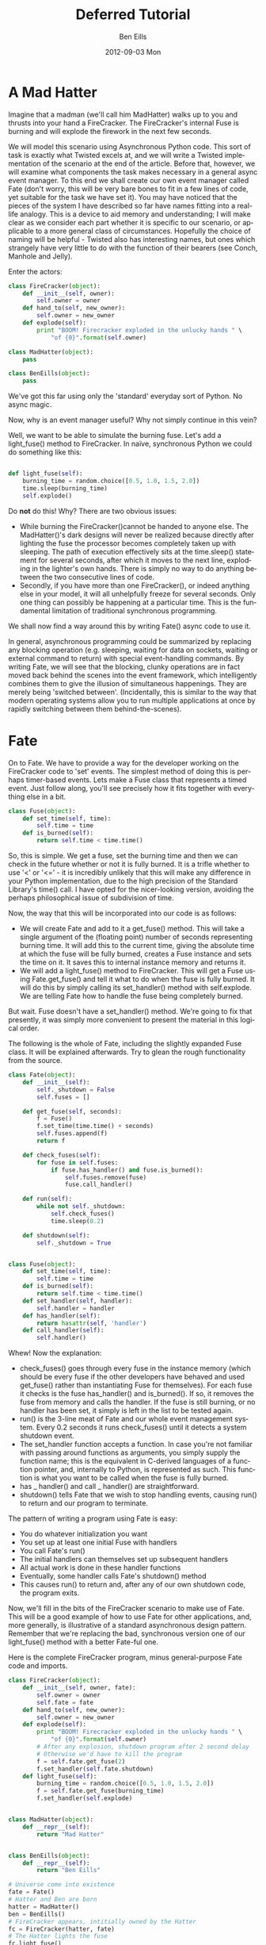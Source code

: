 #+TITLE:     Deferred Tutorial
#+AUTHOR:    Ben Eills
#+EMAIL:     ziarkaen@socrates.primroseend
#+DATE:      2012-09-03 Mon
#+DESCRIPTION:
#+KEYWORDS:
#+LANGUAGE:  en
#+OPTIONS:   H:3 num:nil toc:t \n:nil @:t ::t |:t ^:nil -:t f:t *:t <:t
#+OPTIONS:   TeX:t LaTeX:t skip:nil d:nil todo:t pri:nil tags:not-in-toc
#+INFOJS_OPT: view:nil toc:nil ltoc:t mouse:underline buttons:0 path:http://orgmode.org/org-info.js
#+EXPORT_SELECT_TAGS: export
#+EXPORT_EXCLUDE_TAGS: noexport
#+LINK_UP:   
#+LINK_HOME: 
#+XSLT:

* A Mad Hatter

Imagine that a madman (we'll call him MadHatter) walks up to you and thrusts into your hand a FireCracker.  The FireCracker's internal Fuse is burning and will explode the firework in the next few seconds.

We will model this scenario using Asynchronous Python code.  This sort  of task is exactly what Twisted excels at, and we will write a Twisted implementation of the scenario at the end of the article.  Before that, however, we will examine what components the task makes necessary in a general async event manager.  To this end we shall create our own event manager called Fate (don't worry, this will be very bare bones to fit in a few lines of code, yet suitable for the task we have set it).  You may have noticed that the pieces of the system I have described so far have names fitting into a real-life analogy.  This is a device to aid memory and understanding; I will make clear as we consider each part whether it is specific to our scenario, or applicable to a more general class of circumstances.  Hopefully the choice of naming will be helpful - Twisted also has interesting names, but ones which strangely have very little to do with the function of their bearers (see Conch, Manhole and Jelly). 

Enter the actors:

#+BEGIN_SRC python
class FireCracker(object):
    def __init__(self, owner):
        self.owner = owner
    def hand_to(self, new_owner):
        self.owner = new_owner
    def explode(self):
        print "BOOM! Firecracker exploded in the unlucky hands " \
            "of {0}".format(self.owner)

class MadHatter(object):
    pass

class BenEills(object):
    pass
#+END_SRC

We've got this far using only the 'standard' everyday sort of Python.  No async magic.

Now, why is an event manager useful?  Why not simply continue in this vein?

Well, we want to be able to simulate the burning fuse.  Let's add a light_fuse() method to FireCracker.  In naïve, synchronous Python we could do something like this:

#+BEGIN_SRC python

def light_fuse(self):
    burning_time = random.choice([0.5, 1.0, 1.5, 2.0])
    time.sleep(burning_time)
    self.explode()

#+END_SRC

Do *not* do this!  Why?  There are two obvious issues:
+ While burning the FireCracker()cannot be handed to anyone else.  The MadHatter()'s dark designs will never be realized because directly after lighting the fuse the processor becomes completely taken up with sleeping.  The path of execution effectively sits at the time.sleep() statement for several seconds, after which it moves to the next line, exploding in the lighter's own hands.  There is simply no way to do anything between the two consecutive lines of code.
+ Secondly, if you have more than one FireCracker(), or indeed anything else in your model, it will all unhelpfully freeze for several seconds.  Only one thing can possibly be happening at a particular time.  This is the fundamental limitation of traditional synchronous programming.


We shall now find a way around this by writing Fate() async code to use it.


In general, asynchronous programming could be summarized by replacing any blocking operation (e.g. sleeping, waiting for data on sockets, waiting or external command to return) with special event-handling commands.  By writing Fate, we will see that the blocking, clunky operations are in fact moved back behind the scenes into the event framework, which intelligently combines them to give the illusion of simultaneous happenings.  They are merely being 'switched between'.  (Incidentally, this is similar to the way that modern operating systems allow you to run multiple applications at once by rapidly switching between them behind-the-scenes).

* Fate

On to Fate.  We have to provide a way for the developer working on the FireCracker code to 'set' events.  The simplest method of doing this is perhaps timer-based events.  Lets make a Fuse class that represents a timed event.  Just follow along, you'll see precisely how it fits together with everything else in a bit.

#+BEGIN_SRC python
class Fuse(object):
    def set_time(self, time):
        self.time = time
    def is_burned(self):
        return self.time < time.time()
#+END_SRC


So, this is simple.  We get a fuse, set the burning time and then we can check in the future whether or not it is fully burned.  It is a trifle whether to use '<' or '<=' - it is incredibly unlikely that this will make any difference in your Python implementation, due to the high precision of the Standard Library's time() call.  I have opted for the nicer-looking version, avoiding the perhaps philosophical issue of subdivision of time.

Now, the way that this will be incorporated into our code is as follows:

+ We will create Fate and add to it a get_fuse() method.  This will take a single argument of the (floating point) number of seconds representing burning time.  It will add this to the current time, giving the absolute time at which the fuse will be fully burned, creates a Fuse instance and sets the time on it.  It saves this to internal instance memory and returns it.
+ We will add a light_fuse() method to FireCracker.  This will get a Fuse using Fate.get_fuse() and tell it what to do when the fuse is fully burned.  It will do this by simply calling its set_handler() method with self.explode.  We are telling Fate how to handle the fuse being completely burned.



But wait.  Fuse doesn't have a set_handler() method.  We're going to fix that presently, it was simply more convenient to present the material in this logical order.

The following is the whole of Fate, including the slightly expanded Fuse class.  It will be explained afterwards.  Try to glean the rough functionality from the source.

#+BEGIN_SRC python
class Fate(object):
    def __init__(self):
        self._shutdown = False
        self.fuses = []

    def get_fuse(self, seconds):
        f = Fuse()
        f.set_time(time.time() + seconds)
        self.fuses.append(f)
        return f

    def check_fuses(self):
        for fuse in self.fuses:
            if fuse.has_handler() and fuse.is_burned():
                self.fuses.remove(fuse)
                fuse.call_handler()

    def run(self):
        while not self._shutdown:
            self.check_fuses()
            time.sleep(0.2)

    def shutdown(self):
        self._shutdown = True


class Fuse(object):
    def set_time(self, time):
        self.time = time
    def is_burned(self):
        return self.time < time.time()
    def set_handler(self, handler):
        self.handler = handler
    def has_handler(self):
        return hasattr(self, 'handler')
    def call_handler(self):
        self.handler()
#+END_SRC

Whew!  Now the explanation:
+ check_fuses() goes through every fuse in the instance memory (which should be every fuse if the other developers have behaved and used get_fuse() rather than instantiating Fuse for themselves).  For each fuse it checks is the fuse has_handler() and is_burned().  If so, it removes the fuse from memory and calls the handler.  If the fuse is still burning, or no handler has been set, it simply is left in the list to be tested again.
+ run() is the 3-line meat of Fate and our whole event management system.  Every 0.2 seconds it runs check_fuses() until it detects a system shutdown event.
+ The set_handler function accepts a function.  In case you're not familiar with passing around functions as arguments, you simply supply the function name; this is the equivalent in C-derived languages of a function pointer, and, internally to Python, is represented as such.  This function is what you want to be called when the fuse is fully burned.
+ has _ handler() and call _ handler() are straightforward.
+ shutdown() tells Fate that we wish to stop handling events, causing run() to return and our program to terminate.


The pattern of writing a program using Fate is easy:
+ You do whatever initialization you want
+ You set up at least one initial Fuse with handlers
+ You call Fate's run()
+ The initial handlers can themselves set up subsequent handlers
+ All actual work is done in these handler functions
+ Eventually, some handler calls Fate's shutdown() method
+ This causes run() to return and, after any of our own shutdown code, the program exits.

Now, we'll fill in the bits of the FireCracker scenario to make use of Fate.  This will be a good example of how to use Fate for other applications, and, more generally, is illustrative of a standard asynchronous design pattern.  Remember that we're replacing the bad, synchronous version one of our light_fuse() method with a better Fate-ful one.

Here is the complete FireCracker program, minus general-purpose Fate code and imports.

#+BEGIN_SRC python
class FireCracker(object):
    def __init__(self, owner, fate):
        self.owner = owner
        self.fate = fate
    def hand_to(self, new_owner):
        self.owner = new_owner
    def explode(self):
        print "BOOM! Firecracker exploded in the unlucky hands " \
            "of {0}".format(self.owner)
        # After any explosion, shutdown program after 2 second delay
        # Otherwise we'd have to kill the program
        f = self.fate.get_fuse(2)
        f.set_handler(self.fate.shutdown)
    def light_fuse(self):
        burning_time = random.choice([0.5, 1.0, 1.5, 2.0])
        f = self.fate.get_fuse(burning_time)
        f.set_handler(self.explode)


class MadHatter(object):
    def __repr__(self):
        return "Mad Hatter"


class BenEills(object):
    def __repr__(self):
        return "Ben Eills"

# Universe come into existence
fate = Fate()
# Hatter and Ben are born
hatter = MadHatter()
ben = BenEills()
# FireCracker appears, intitially owned by the Hatter
fc = FireCracker(hatter, fate)
# The Hatter lights the fuse
fc.light_fuse()
# And hands it to Ben
fc.hand_to(ben)
# Universe begins paying attention to duration of time
# At some point during run, the FireCracker will explode
#   and 2 seconds later, Fate will be shutdown
fate.run()
# Universe has ended.  We have no cleanup to do.
#+END_SRC

A fully working copy is available here TODO.

* Taking Fate to its limits

Now, our Fate system functions well at the limited tasks set out for it.
It will not do any of the following things:
+ Allow a Fuse to be lit which is burned only after receiving a particular packet over the network
+ Allow multiple users to handle any one Fuse (the last to call set_handler() is always the sole "owner")
+ Utilise more complicated mechanisms to check for Fuses being completely burned.
 + e.g. using the low-level select() call to avoid processor-intensive polling every 0.2 seconds

Let's see a quick second example that takes Fate to the limits of its functionality.

#+BEGIN_SRC python
## This function explodes Parliament and shuts down universe.
def explode_parliament():
    print "Boom! The Houses of Parliament explode!"
    fate.shutdown()

## This class represents a fuse in part of a chain.
import sys
class FuseInChain(object):
    def __init__(self, tie_to, burn_time):
        """
        Initialize a new fuse in our chain, tying it to the current end fuse, tie_to
        If tie_to is None, we are tied directly to the barrel.
        We become the new end fuse.
        """
        self.next = tie_to
        self.burn_time = burn_time

    def ignite(self):
        """
        Ignite this fuse.
        """
        print "...igniting next fuse in chain..."
        f = fate.get_fuse(self.burn_time)
        if self.next is None:
            # We are the last Fuse in the chain.  Blow up barrel.
            f.set_handler(explode_parliament)
        else:
            f.set_handler(self.next.ignite)


fate = Fate()
tmp = FuseInChain(None, 0.3)
for i in xrange(7):
    tmp = FuseInChain(tmp, i/10.0)
last = tmp

last.ignite()
fate.run()
#+END_SRC

Here we have represented a chain of fuses by putting in the "user" code a chaining mechanism: the handler for one Fuse() i.e. ignite() itself creates another fuse.

Try following through the "logical flow" of execution through the program.  It can be more difficult to follow this than standard, synchronous code, but we gain an advantage when working on any non-trivial program that must accomplish multiple tasks in some sort of concurrency.

Now that we've written an event handler and two examples together, its time to introduce Twisted.  It is similar to Fate, but much more extensible. Twisted also contains many utility modules for doing things like HTTP downloading and executing external commands.

* Twisted

To get started with Twisted, remember these two approximations:
+ "Twisted Reactor" is approximately "Fate", and
+ "Deferred" is approximately "Fuse"

Here is a simple Twisted program, adapted from the [[http://twistedmatrix.com/documents/current/core/howto/defer.html#auto1][Twisted Docs]]:

#+BEGIN_SRC python
from twisted.internet import reactor, defer

def slow_multiply(x, y):
    """
    This function multiplies two numbers very slowly (for a computer).
    It takes 3 seconds.
    It returns a Deferred instantly which fires with the result once we've determined it.
    """
    d = defer.Deferred()
    reactor.callLater(3, d.callback, x * y)
    return d

def print_multiplication_result(fired_value):
    """
    Is called by Twisted when the Deferred given by slow_multiply finally fires.  We pretty print the result it fires with.
    """
    print "... result is {0}!".format(fired_value)

print "Determining result of 5 * 7..."
d = slow_multiply(5, 7)
d.addCallback(print_multiplication_result)

# We stop Twisted after 4 seconds, long enough for our code to finish.
# This is pretty similar to Fate's "shutdown" method.
reactor.callLater(4, reactor.stop)
reactor.run()
#+END_SRC


So, similarly to our Fuse, a Deferred is Twisted's indication that the returner will fire it at some point in the future.

The slow-multiply function returns the Deferred instantly, but uses Twisted's callLater function to call the "callback" method
of its Deferred in 3 seconds.  This simulates a slow multiplier.

Instead of adding a "handler", we add a "callback" function to the Deferred.  In this case it's printData() which as to deal with whatever
value the Deferred fires with.

With these small difference in mind, it ought to be easy for you to rewrite the Mad Hatter example using Twisted.  Here is is:

#+BEGIN_SRC python
# Standard Twisted imports.  You'll need these for most Twisted applications.
from twisted.internet import reactor, defer

import random

class FireCracker(object):
    def __init__(self, owner):
        self.owner = owner
    def hand_to(self, new_owner):
        self.owner = new_owner
    def explode(self, rv):
        print "BOOM! Firecracker exploded in the unlucky hands " \
            "of {0}".format(self.owner)
    def light_fuse(self):
        burning_time = random.choice([0.5, 1.0, 1.5, 2.0])
        d = defer.Deferred()
        d.addCallback(self.explode)
        reactor.callLater(burning_time, d.callback, True)


class MadHatter(object):
    def __repr__(self):
        return "Mad Hatter"


class BenEills(object):
    def __repr__(self):
        return "Ben Eills"


# Hatter and Ben are born
hatter = MadHatter()
ben = BenEills()

# FireCracker appears, initially owned by the Hatter
fc = FireCracker(hatter)

# The Hatter lights the fuse immediately
reactor.callLater(0, fc.light_fuse)

# Waits one second and passes it to Ben
reactor.callLater(1, fc.hand_to, ben)

# And shutdown Twisted after 3 seconds, long enough for the FireCracker to certainly explode
reactor.callLater(3, reactor.stop)

# Start Twisted
reactor.run()
#+END_SRC

We've made this one more interesting: it may explode in the MadHatter's own hands.

The single-letter "d" is commonly used to point to a Deferred object within Twisted programs.  This convention can make it easier to keep clear which returned values are actual data (i.e. non-Deferred objects) and which are simply "promises of data" (i.e. Deferreds).

* Beyond this tutorial
The above should be enough to get you started working within the Twisted asynchronous framework, and you should have a reasonably clear idea of how events fit together.  With such programming, you have the advantage of not having to worry about simultaneous variable access and other issues associated with threaded programming, but you have the additional responsibility of making your functions return fast (no "block" for long periods of time).  Looking at Fate its clear why this would be a problem: your code would stop the event handler looking for other events that need to happen.

It is for this reason that the other parts of the Twisted framework become desirable.  In synchronous programming, one might use

#+BEGIN_SRC python
urllib2.urlopen("http://www.beneills.com/").read(1000)
#+END_SRC

to read a web page.  This would be bad in Twisted, because while the standard library is occupied with downloading it (which might take several seconds), anything else that ought to run couldn't.

The correct Twisted way to do this is:

#+BEGIN_SRC python
from twisted.internet import reactor
import twisted.web.client as twc

Example of using Twisted's getPage utility function in place of urllib2# This Twisted library function returns a Deferred
d = twc.getPage("http://www.beneills.com/")

# The deferred will fire when/if the page is successfully downloaded with the contents of the web page as a string

# As in the above examples, we tell Twisted what to do when it does fire

def printPage(data):
    print "Page contents:"
    print data

d.addCallback(printPage)

# Shutdown, regardless of success after 3 seconds
reactor.callLater(3, reactor.stop)

reactor.run()
#+END_SRC


Internally, Twisted's getPage function downloads small chunks of the page at a time, allowing other events to be handled during downloading.


Two important topics not covered here for reasons of brevity are errbacks and deferred chaining.

Errbacks are the counterpart to callbacks that are meant to be triggered in the event of something going wrong in a function.  They are similar to exceptions, and can be handled with the addErrback method of a Deferred.

Chaining is a way to link Deferreds "end-to-end" in a chain, so that one will only fire after another does.  This allows us to do the "line-by-line" execution that is given to us for free in synchronous programming.  Also useful is the inlineCallbacks generator, which performs a similar function.

As a closing remark, it is important to choose correctly when asynchronous code is necessary and when it is not.  For simple shell-replacement Python scripts it is clearly an overkill, but for applications performing multiple network requests or handling user input while doing background work Twisted is probably the answer.
